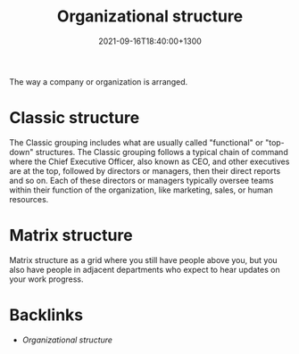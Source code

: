 #+title: Organizational structure
#+date: 2021-09-16T18:40:00+1300
#+lastmod: 2021-09-16T18:40:00+1300
#+categories[]: Zettels
#+tags[]: Coursera Project_management Organizational_structure

The way a company or organization is arranged.

* Classic structure
The Classic grouping includes what are usually called "functional" or "top-down" structures. The Classic grouping follows a typical chain of command where the Chief Executive Officer, also known as CEO, and other executives are at the top, followed by directors or managers, then their direct reports and so on. Each of these directors or managers typically oversee teams within their function of the organization, like marketing, sales, or human resources.


* Matrix structure
Matrix structure as a grid where you still have people above you, but you also have people in adjacent departments who expect to hear updates on your work progress.


* Backlinks
- [[{{< ref "202109161840-organizational-structure" >}}][Organizational structure]]
